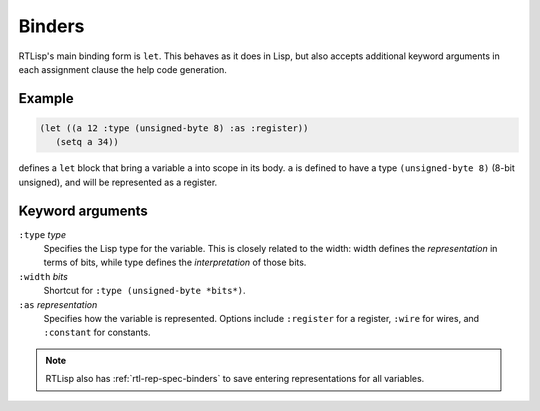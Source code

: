 .. _rtl-binders:

Binders
=======

RTLisp's main binding form is ``let``. This behaves as it does in
Lisp, but also accepts additional keyword arguments in each assignment
clause the help code generation.


Example
-------

.. code-block:: lisp

   (let ((a 12 :type (unsigned-byte 8) :as :register))
      (setq a 34))

defines a ``let`` block that bring a variable ``a`` into scope in its
body. ``a`` is defined to have a type ``(unsigned-byte 8)`` (8-bit
unsigned), and will be represented as a register.


Keyword arguments
-----------------

``:type`` *type*
  Specifies the Lisp type for the variable. This is closely related to
  the width: width defines the *representation* in terms of bits,
  while type defines the *interpretation* of those bits.

``:width`` *bits*
  Shortcut for ``:type (unsigned-byte *bits*)``.

``:as`` *representation*
  Specifies how the variable is represented. Options include
  ``:register`` for a register, ``:wire`` for wires, and ``:constant``
  for constants.


.. note::

   RTLisp also has :ref:`rtl-rep-spec-binders` to save entering
   representations for all variables.
